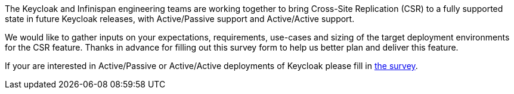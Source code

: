 :title: Survey - Cross-Site Replication in Keycloak
:date: 2023-06-29
:publish: true
:author: Stian Thorgersen

The Keycloak and Infinispan engineering teams are working together to bring Cross-Site Replication (CSR) to a fully
supported state in future Keycloak releases, with Active/Passive support and Active/Active support.

We would like to gather inputs on your expectations, requirements, use-cases and sizing of the target deployment
environments for the CSR feature. Thanks in advance for filling out this survey form to help us better plan and deliver
this feature.

If your are interested in Active/Passive or Active/Active deployments of Keycloak please fill in
https://forms.gle/B5TogcX7WvgdeNKD6[the survey].